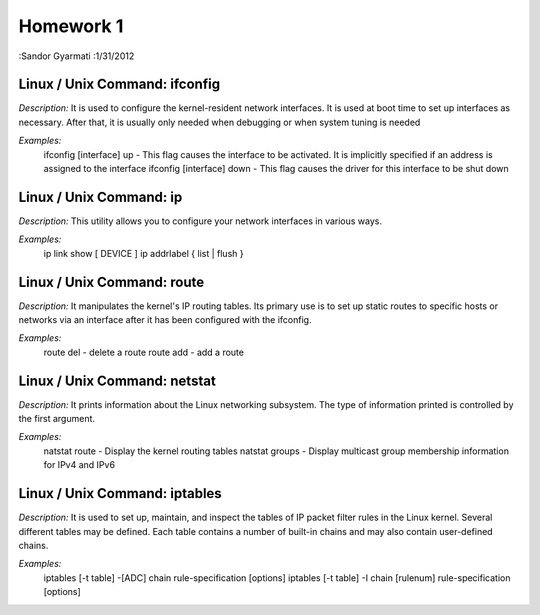 ##########
Homework 1
##########

:Sandor Gyarmati
:1/31/2012

Linux / Unix Command: ifconfig
==============================

*Description:* It is used to configure the kernel-resident network interfaces. It is used at boot time to set up interfaces as necessary. After that, it is usually only needed when debugging or when system tuning is needed

*Examples:* 
    ifconfig [interface] up - This flag causes the interface to be activated. It is implicitly specified if an address is assigned to the interface
    ifconfig [interface] down - This flag causes the driver for this interface to be shut down

Linux / Unix Command: ip
========================

*Description:* This utility allows you to configure your network interfaces in various ways.

*Examples:*
    ip link show [ DEVICE ] 
    ip addrlabel { list | flush } 

Linux / Unix Command: route
===========================

*Description:*  It manipulates the kernel's IP routing tables. Its primary use is to set up static routes to specific hosts or networks via an interface after it has been configured with the ifconfig.

*Examples:*
    route del - delete a route
    route add - add a route

Linux / Unix Command: netstat
=============================

*Description:* It prints information about the Linux networking subsystem. The type of information printed is controlled by the first argument.

*Examples:*
    natstat route - Display the kernel routing tables
    natstat groups - Display multicast group membership information for IPv4 and IPv6

Linux / Unix Command: iptables
==============================

*Description:* It is used to set up, maintain, and inspect the tables of IP packet filter rules in the Linux kernel. Several different tables may be defined. Each table contains a number of built-in chains and may also contain user-defined chains.

*Examples:*
    iptables [-t table] -[ADC] chain rule-specification [options]
    iptables [-t table] -I chain [rulenum] rule-specification [options]